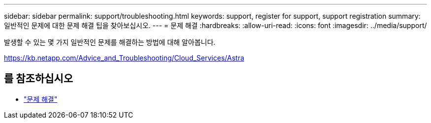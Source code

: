 ---
sidebar: sidebar 
permalink: support/troubleshooting.html 
keywords: support, register for support, support registration 
summary: 일반적인 문제에 대한 문제 해결 팁을 찾아보십시오. 
---
= 문제 해결
:hardbreaks:
:allow-uri-read: 
:icons: font
:imagesdir: ../media/support/


[role="lead"]
발생할 수 있는 몇 가지 일반적인 문제를 해결하는 방법에 대해 알아봅니다.

https://kb.netapp.com/Advice_and_Troubleshooting/Cloud_Services/Astra[]



== 를 참조하십시오

* https://kb.netapp.com/Advice_and_Troubleshooting/Cloud_Services/Astra["문제 해결"^]

